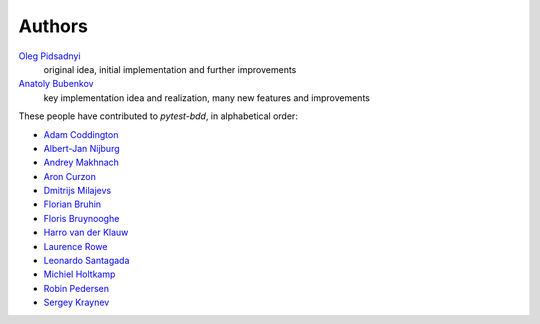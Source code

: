Authors
=======

`Oleg Pidsadnyi <oleg.pidsadnyi@gmail.com>`_
    original idea, initial implementation and further improvements
`Anatoly Bubenkov <bubenkoff@gmail.com>`_
    key implementation idea and realization, many new features and improvements

These people have contributed to `pytest-bdd`, in alphabetical order:

* `Adam Coddington <me@adamcoddington.net>`_
* `Albert-Jan Nijburg <albertjan@curit.com>`_
* `Andrey Makhnach <andrey.makhnach@gmail.com>`_
* `Aron Curzon <curzona@gmail.com>`_
* `Dmitrijs Milajevs <dimazest@gmail.com>`_
* `Florian Bruhin <me@the-compiler.org>`_
* `Floris Bruynooghe <flub@devork.be>`_
* `Harro van der Klauw <hvdklauw@gmail.com>`_
* `Laurence Rowe <l@lrowe.co.uk>`_
* `Leonardo Santagada <santagada@github.com>`_
* `Michiel Holtkamp <github@elfstone.nl>`_
* `Robin Pedersen <ropez@github.com>`_
* `Sergey Kraynev <sergejyit@gmail.com>`_
